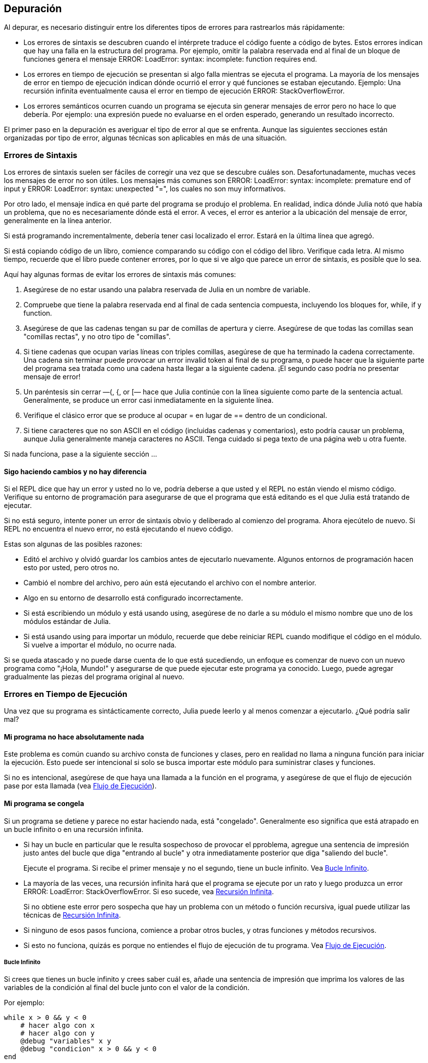 [[chap21]]
== Depuración

Al depurar, es necesario distinguir entre los diferentes tipos de errores para rastrearlos más rápidamente:

* Los errores de sintaxis se descubren cuando el intérprete traduce el código fuente a código de bytes. Estos errores indican que hay una falla en la estructura del programa. Por ejemplo, omitir la palabra reservada +end+ al final de un bloque de funciones genera el mensaje +ERROR: LoadError: syntax: incomplete: function requires end+.
(((syntax error)))

* Los errores en tiempo de ejecución se presentan si algo falla mientras se ejecuta el programa. La mayoría de los mensajes de error en tiempo de ejecución indican dónde ocurrió el error y qué funciones se estaban ejecutando. Ejemplo: Una recursión infinita eventualmente causa el error en tiempo de ejecución +ERROR: StackOverflowError+.
(((runtime error)))

* Los errores semánticos ocurren cuando un programa se ejecuta sin generar mensajes de error pero no hace lo que debería. Por ejemplo: una expresión puede no evaluarse en el orden esperado, generando un resultado incorrecto.
(((semantic error)))

El primer paso en la depuración es averiguar el tipo de error al que se enfrenta. Aunque las siguientes secciones están organizadas por tipo de error, algunas técnicas son aplicables en más de una situación.


=== Errores de Sintaxis

Los errores de sintaxis suelen ser fáciles de corregir una vez que se descubre cuáles son. Desafortunadamente, muchas veces los mensajes de error no son útiles. Los mensajes más comunes son +ERROR: LoadError: syntax: incomplete: premature end of input+ y +ERROR: LoadError: syntax: unexpected "="+, los cuales no son muy informativos.

Por otro lado, el mensaje indica en qué parte del programa se produjo el problema. En realidad, indica dónde Julia notó que había un problema, que no es necesariamente dónde está el error. A veces, el error es anterior a la ubicación del mensaje de error, generalmente en la línea anterior.

Si está programando incrementalmente, debería tener casi localizado el error. Estará en la última línea que agregó.

Si está copiando código de un libro, comience comparando su código con el código del libro. Verifique cada letra. Al mismo tiempo, recuerde que el libro puede contener errores, por lo que si ve algo que parece un error de sintaxis, es posible que lo sea.

Aquí hay algunas formas de evitar los errores de sintaxis más comunes:

. Asegúrese de no estar usando una palabra reservada de Julia en un nombre de variable.

. Compruebe que tiene la palabra reservada +end+ al final de cada sentencia compuesta, incluyendo los bloques +for+, +while+, +if+ y +function+.

. Asegúrese de que las cadenas tengan su par de comillas de apertura y cierre. Asegúrese de que todas las comillas sean "comillas rectas", y no otro tipo de "comillas".

. Si tiene cadenas que ocupan varias líneas con triples comillas, asegúrese de que ha terminado la cadena correctamente. Una cadena sin terminar puede provocar un error invalid token al final de su programa, o puede hacer que la siguiente parte del programa sea tratada como una cadena hasta llegar a la siguiente cadena. ¡El segundo caso podría no presentar mensaje de error!

. Un paréntesis sin cerrar —+(+, +{+, or +[+— hace que Julia continúe con la línea siguiente como parte de la sentencia actual. Generalmente, se produce un error casi inmediatamente en la siguiente línea.

. Verifique el clásico error que se produce al ocupar +=+ en lugar de +==+ dentro de un condicional.

. Si tiene caracteres que no son ASCII en el código (incluidas cadenas y comentarios), esto podría causar un problema, aunque Julia generalmente maneja caracteres no ASCII. Tenga cuidado si pega texto de una página web u otra fuente.

Si nada funciona, pase a la siguiente sección ...


==== Sigo haciendo cambios y no hay diferencia

Si el REPL dice que hay un error y usted no lo ve, podría deberse a que usted y el REPL no están viendo el mismo código. Verifique su entorno de programación para asegurarse de que el programa que está editando es el que Julia está tratando de ejecutar.

Si no está seguro, intente poner un error de sintaxis obvio y deliberado al comienzo del programa. Ahora ejecútelo de nuevo. Si REPL no encuentra el nuevo error, no está ejecutando el nuevo código.

Estas son algunas de las posibles razones:

* Editó el archivo y olvidó guardar los cambios antes de ejecutarlo nuevamente. Algunos entornos de programación hacen esto por usted, pero otros no.

* Cambió el nombre del archivo, pero aún está ejecutando el archivo con el nombre anterior.

* Algo en su entorno de desarrollo está configurado incorrectamente.

* Si está escribiendo un módulo y está usando +using+, asegúrese de no darle a su módulo el mismo nombre que uno de los módulos estándar de Julia.

* Si está usando +using+ para importar un módulo, recuerde que debe reiniciar REPL cuando modifique el código en el módulo. Si vuelve a importar el módulo, no ocurre nada.

Si se queda atascado y no puede darse cuenta de lo que está sucediendo, un enfoque es comenzar de nuevo con un nuevo programa como "¡Hola, Mundo!" y asegurarse de que puede ejecutar este programa ya conocido. Luego, puede agregar gradualmente las piezas del programa original al nuevo.


=== Errores en Tiempo de Ejecución

Una vez que su programa es sintácticamente correcto, Julia puede leerlo y al menos comenzar a ejecutarlo. ¿Qué podría salir mal?

==== Mi programa no hace absolutamente nada

Este problema es común cuando su archivo consta de funciones y clases, pero en realidad no llama a ninguna función para iniciar la ejecución. Esto puede ser intencional si solo se busca importar este módulo para suministrar clases y funciones.

Si no es intencional, asegúrese de que haya una llamada a la función en el programa, y asegúrese de que el flujo de ejecución pase por esta llamada (vea <<flow_of_execution>>).
(((flow of execution)))


==== Mi programa se congela

Si un programa se detiene y parece no estar haciendo nada, está "congelado". Generalmente eso significa que está atrapado en un bucle infinito o en una recursión infinita.

* Si hay un bucle en particular que le resulta sospechoso de provocar el pproblema, agregue una sentencia de impresión justo antes del bucle que diga "entrando al bucle" y otra inmediatamente posterior que diga "saliendo del bucle".
+
Ejecute el programa. Si recibe el primer mensaje y no el segundo, tiene un bucle infinito. Vea <<infinite_loop>>.
(((infinite loop)))

* La mayoría de las veces, una recursión infinita hará que el programa se ejecute por un rato y luego produzca un error +ERROR: LoadError: StackOverflowError+. Si eso sucede, vea <<infinite_recursion>>.
+
Si no obtiene este error pero sospecha que hay un problema con un método o función recursiva, igual puede utilizar las técnicas de <<infinite_recursion>>.
(((infinite recursion)))

* Si ninguno de esos pasos funciona, comience a probar otros bucles, y otras funciones y métodos recursivos.

* Si esto no funciona, quizás es porque no entiendes el flujo de ejecución de tu programa. Vea <<flow_of_execution>>.


[[infinite_loop]]
===== Bucle Infinito

Si crees que tienes un bucle infinito y crees saber cuál es, añade una sentencia de impresión que imprima los valores de las variables de la condición al final del bucle junto con el valor de la condición.

Por ejemplo:

[source,julia]
----
while x > 0 && y < 0
    # hacer algo con x
    # hacer algo con y
    @debug "variables" x y
    @debug "condicion" x > 0 && y < 0
end
----

Ahora, cuando ejecute el programa en modo de depuración, verá el valor de las variables y la condición en cada iteración. En la última iteración, la condición debe ser +false+. Si el ciclo continúa, podrá ver los valores de +x+ e +y+, y podrá averiguar por qué no
se actualizan correctamente.

[[infinite_recursion]]
===== Recursión Infinita

La mayoría de las veces, una recursión infinita hace que el programa se ejecute durante un tiempo y luego produzca un error +ERROR: LoadError: StackOverflowError+.
(((StackOverflowError)))

Si sospecha que una función o un método está causando una recursión infinita, comience por asegurarse de que hay un caso base. En otras palabras, debería haber una condición que haga que la función devuelva un valor sin hacer otra llamada recursiva. Si no, necesita revisar el algoritmo y encontrar ese caso base.

Si hay un caso base pero el programa no parece llegar hasta él, añada una sentencia de impresión al inicio de la función que imprima los parámetros. Ahora, cuando ejecute el programa, verá unas pocas líneas cada vez que se llame la función, y allí verá los parámetros. Si los parámetros no se acercan al caso base, eso le dará alguna idea de por qué no lo hace.

[[flow_of_execution]]
===== Flujo de Ejecución

Si no está seguro del flujo de ejecución en su programa, añada sentencias de impresión al principio de cada función con mensajes como “entrando a la función fun”, donde fun sea el nombre de la función.

Ahora, cuando ejecute el programa, se imprimirá una mensaje en cada función a medida que estas sean llamadas.

==== Cuando ejecuto el programa recibo una excepción.

Si algo sale mal durante la ejecución, Julia imprime un mensaje que incluye el nombre de la excepción, la línea del programa donde sucedió el problema y un trazado inverso.

El trazado inverso identifica la función que se está ejecutando y la función que la llamó, y luego la función que llamó a esa, y así sucesivamente. En otras palabras, traza la ruta de las llamadas a las funciones que le llevaron a donde se encuentra. También incluye los numeros de las líneas de su archivo donde suceden todas esas llamadas.

El primer paso es examinar el lugar del programa donde ocurrió el error y ver si puede adivinar lo que sucedió. Estos son algunos de los errores en tiempo de ejecución más comunes:

ArgumentError:: 
Uno de los argumentos para llamar a una función no tiene la forma esperada.
(((ArgumentError)))

BoundsError::
Se está tratando de acceder a un elemento de un arreglo fuera de los límites de indexación.
(((BoundsError)))

DomainError::
El argumento de una función o constructor no pertenece al dominio válido.
(((DomainError)))((("error", "Core", "DomainError", see="DomainError")))

DivideError:: 
Se intentó dividir un entero por 0.
(((DivideError)))((("error", "Core", "DivideError", see="DivideError")))

EOFError:: 
No había más datos disponibles para leer desde un archivo o stream.
(((EOFError)))((("error", "Base", "EOFError", see="EOFError")))

InexactError::
No se puede convertir a un tipo.
(((InexactError)))((("error", "Core", "InexactError", see="InexactError")))

KeyError::
Se está tratando de acceder o eliminar un elemento inexistente de un objeto +AbstractDict+ (+Dict+) o +Set+.
(((KeyError)))

MethodError:: 
No existe un método con la especificación de tipo requerida en la función genérica dada. Alternativamente, no existe un método único más específico.
(((MethodError)))

OutOfMemoryError:: 
Una operación asignó demasiada memoria para que el sistema o el recolector de basura opere correctamente.
(((OutOfMemoryError)))((("error", "Core", "OutOfMemoryError", see="OutOfMemoryError")))

OverflowError:: 
El resultado de una expresión es demasiado grande para el tipo especificado y se produce un desbordamiento.
(((OverflowError)))((("error", "Core", "OverflowError", see="OverflowError")))

StackOverflowError:: 
Una llamada a función trata de usar más espacio que el que está disponible en la pila de llamadas. Esto generalmente ocurre cuando una llamada se repite infinitamente.
(((StackOverflowError)))

StringIndexError::
Se produjo un error al intentar acceder a un índice inválido de una cadena.
(((StringIndexError)))

SystemError::
Falló una llamada al sistema, y se muestra un mensaje de error.
(((SystemError)))

TypeError::
Error de aserción de tipo, o error producido al llamar a una función integrada con un tipo de argumento incorrecto.
(((TypeError)))

UndefVarError:: 
Un símbolo en el entorno (o ámbito) actual no está definido.
(((UndefVarError)))

==== Puse tantas sentencias de impresión que me ahogo en información

Uno de los problemas de usar sentencias print en la depuración es que puede terminar ahogado por tanta información. Hay dos formas de resolver esto: simplificar la salida o simplificar el programa.

Para simplificar la salida, puede eliminar o comentar (convertir en comentarios) las sentencias print que no sean de ayuda, o combinarlas, o dar a la salida un formato que la haga más comprensible.

Para simplificar el programa puede hacer varias cosas. Primero, reducir la escala del problema en el que está trabajando el programa. Por ejemplo, si está buscando algo en una lista, búsquelo en una lista pequeña. Si el programa acepta entradas del usuario, ingrese la entrada más simple que provoque el problema.

Segundo, "limpie" el programa. Elimine el código muerto y reorganice el programa para hacerlo tan legible como sea posible. Por ejemplo, si sospecha que el problema está en una parte del programa con un anidamiento muy profundo, pruebe a reescribir esa parte con una estructura más simple. Si sospecha de una función muy larga, trate de dividirla en funciones más pequeñas y pruébelas separadamente.
(((dead code)))

Generalmente, el proceso de encontrar el caso de prueba mínimo te lleva al error. Si encuentra que un programa funciona en una situación pero no en otra, eso le dará una pista sobre lo que está sucediendo.

De forma parecida, reescribir una porción de código puede ayudarle a encontrar errores sutiles. Si realiza un cambio que cree que no debería afectar el programa, pero lo hace, entonces eso puede darle una pista.


=== Errores Semánticos 

En cierto modo, los errores semánticos son los más difíciles de corregir, ya que el intérprete no entrega información sobre lo
que está mal. Sólo usted sabe lo que se supone que debe hacer el programa.

El primer paso es hacer una conexión entre el código y el comportamiento que está viendo. Necesita una hipótesis sobre lo que realmente
está haciendo el programa. Una de las dificultades que nos encontramos para ello es la alta velocidad de los computadores.

A menudo desearía ralentizar el programa a una velocidad humana. El tiempo que lleva colocar unas sentencias print en los lugares adecuados suele ser menor que el que lleva configurar un depurador, poner y quitar puntos de interrupción, y “hacer avanzar” al programa hasta donde se produce el error.


==== Mi programa no funciona

Debería hacerse estas preguntas:

* ¿Hay algo que se supone que debería hacer el programa pero que no parece suceder? Busque la sección del código que realiza esa función y asegúrese de que se ejecuta cuando debería.

* ¿Ocurre algo que no debería? Busque el código en su programa que realiza esa función y vea si se ejecuta cuando no debe.

¿Hay alguna sección del código que cause un efecto que no esperaba? asegurese de que entiende el código en cuestión, especialmente si incluye funciones o métodos de otros módulos de Julia. Lea la documentación de las funciones a las que llama. Pruébelas escribiendo casos de prueba simples y comprobando sus resultados.

Para programar necesitará tener un modelo mental de cómo funcionan los programas. Si escribe un programa que no hace lo que espera de él, muchas veces el problema no estará en el programa, sino en su modelo mental.
(((mental model)))

La mejor manera de corregir su modelo mental es dividiendo el programa en sus componentes (normalmente en funciones y métodos) y probando cada componente de forma independiente. Una vez que encuentre la discrepancia entre su modelo y la realidad, podrá solucionar el problema.

Por supuesto, debería ir haciendo y probando componentes a medida que desarrolla el programa. Si encuentra un problema, sólo habría una pequeña cantidad de código nuevo que tendría que revisar.

==== I’ve got a big hairy expression and it doesn’t do what I expect

Está bien escribir expresiones complejas mientras sean legibles, pero pueden ser difíciles de depurar. Suele ser una buena idea dividir una expresión compleja en una serie de asignaciones de variables temporales.

Por ejamplo:

[source,julia]
----
addcard(game.hands[i], popcard(game.hands[findneighbor(game, i)]))
----

This can be rewritten as:

[source,julia]
----
neighbor = findneighbor(game, i)
pickedcard = popcard(game.hands[neighbor])
addcard(game.hands[i], pickedcard)
----

La versión explícita es más fácil de leer porque los nombres de variable nos entregan documentación adicional, y es más fácil de depurar porque se pueden comprobar los tipos de las variables intermedias y mostrar sus valores.

Otro problema que puede suceder con las expresiones grandes es que el orden de evaluación puede no ser el que usted esperaba. Por ejemplo, si está traduciendo la expresión latexmath:[\(\frac{x}{2\pi}\)] a Julia, podría escribir:

[source,julia]
----
y = x / 2 * π
----

Esto no es correcto, ya que la multiplicación y la división tienen la misma precedencia, y se evalúan de izquierda a derecha. Así que esa expresión calcula latexmath:[\(\frac{x\pi}{2}\)].

Una buena forma de depurar expresiones es añadir paréntesis para que sea explícito el orden de evaluación:

[source,julia]
----
y = x / (2 * π)
----

Siempre que no esté seguro del orden de evaluación, utilice paréntesis. El programa no sólo será correcto (en el sentido de hacer lo que usted prentendía), sino que además será más legible para otras personas que no hayan memorizado las reglas de precedencia.

==== Tengo una función que no devuelve lo que esperaba.

Si tiene una sentencia return con una expresión compleja, no tendrá la oportunidad de imprimir el valor de retorno antes de retornar. De nuevo, puede usar una variable temporal. Por ejemplo, en lugar de:
(((temporary variable)))

[source,julia]
----
return removematches(game.hands[i])
----

podría excribir:

[source,julia]
----
count = removematches(game.hands[i])
return count
----

Ahora ya tiene la oportunidad de mostrar el valor de +count+ antes de retornar.

==== Estoy atascado de verdad y necesito ayuda.

Primero, intente alejarse del computador durante unos minutos. Trabajar con un computador puede provocar estos efectos: 

* Frustración y/o furia.

* Creencias supersticiosas (“el computador me odia”) y pensamiento mágico (“el programa sólo funciona cuando me pongo el gorro hacia atrás”).

* Programar dando palos de ciego (el empeño de programar escribiendo todos los programas posibles y eligiendo el que hace lo correcto).

Si se encuentra afectado por alguno de estos síntomas, levántese y dé un paseo. Cuando esté calmado, piense en el programa. ¿Qué es lo que hace? ¿Cuáles pueden ser las causas de tal comportamiento? ¿Cuándo fue la última vez que su programa funcionaba y qué fue lo siguiente que hizo?

A veces lleva tiempo encontrar un error. Muchas veces encontramos errores cuando estamos lejos del computador y divagamos. Algunos de los mejores lugares para encontrar errores son los trenes, las duchas y la cama, justo antes de quedarse dormido.

==== No, de verdad necesito ayuda

Sucede. Incluso los mejores programadores se atascan de vez en cuando. A veces trabaja durante tanto tiempo en un programa que no puede ver el error. Lo que necesita es un par de ojos nuevos.

Antes de llamar a alguien, asegúrese de estar preparado. Su programa debería ser tan simple como sea posible, y usted debería estar
trabajando con la entrada mínima que provoca el error. Debería tener sentencias print en los lugares adecuados (y lo que dicen debería ser comprensible). Debería entender el problema lo bastante bien como para describirlo de manera concisa.

Cuando llame a alguien para que le ayude, asegúrese de darles la información que necesitan:

* Si hay un mensaje de error, ¿cuál es y qué parte del programa señala?

* ¿Qué fue lo último que hizo antes de que apareciera el error? ¿Cuáles son las últimas líneas de cúdigo que escribió, o cuál es el nuevo caso de prueba que falla?

* ¿Qué ha intentado hasta ahora y qué ha averiguado?

Cuando encuentre el error, tómese un momento para pensar acerca de lo que podría haber hecho para encontrarlo más rápido. La siguiente vez que vea algo parecido, será capaz de encontrar el error antes.

Recuerde, el objetivo no es solo hacer que el programa funcione. El objetivo es aprender cómo hacer funcionar el programa.
